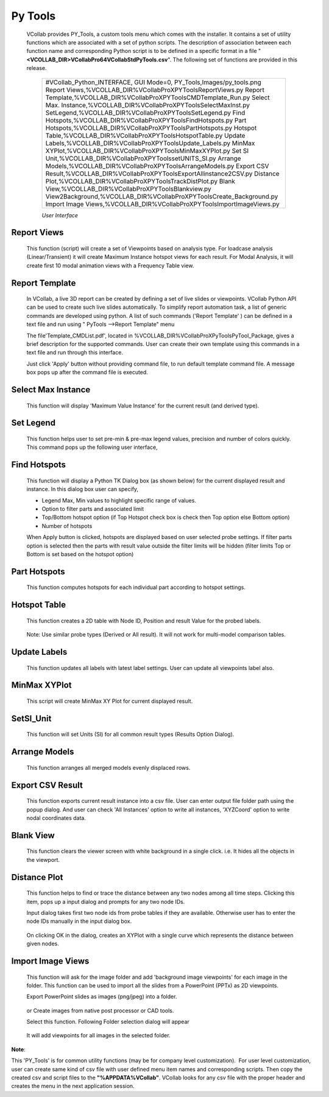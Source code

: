 Py Tools
=========

  VCollab provides PY_Tools, a custom tools menu which comes with the
  installer. It contains a set of utility functions which are associated
  with a set of python scripts.
  The description of association between each function name and
  corresponding Python script is to be defined in a specific format in a
  file "**<VCOLLAB_DIR>\VCollabPro64\VCollabStdPyTools.csv**". The
  following set of functions are provided in this release.

   +------------------------------------------------------------------------------+
   | #VCollab_Python_INTERFACE,                                                   |
   | GUI Mode=0,                                                                  |
   | PY_Tools,Images/py_tools.png                                                 |
   | Report Views,%VCOLLAB_DIR%\VCollabProX\PYTools\ReportViews.py                |
   | Report Template,%VCOLLAB_DIR%\VCollabProX\PYTools\CMDTemplate_Run.py         |
   | Select Max. Instance,%VCOLLAB_DIR%\VCollabProX\PYTools\SelectMaxInst.py      |
   | SetLegend,%VCOLLAB_DIR%\VCollabProX\PYTools\SetLegend.py                     |
   | Find Hotspots,%VCOLLAB_DIR%\VCollabProX\PYTools\FindHotspots.py              |
   | Part Hotspots,%VCOLLAB_DIR%\VCollabProX\PYTools\PartHotspots.py              |
   | Hotspot Table,%VCOLLAB_DIR%\VCollabProX\PYTools\HotspotTable.py              |
   | Update Labels,%VCOLLAB_DIR%\VCollabProX\PYTools\Update_Labels.py             |
   | MinMax XYPlot,%VCOLLAB_DIR%\VCollabProX\PYTools\MinMaxXYPlot.py              |
   | Set SI Unit,%VCOLLAB_DIR%\VCollabProX\PYTools\setUNITS_SI.py                 |
   | Arrange Models,%VCOLLAB_DIR%\VCollabProX\PYTools\ArrangeModels.py            | 
   | Export CSV Result,%VCOLLAB_DIR%\VCollabProX\PYTools\ExportAllinstance2CSV.py |
   | Distance Plot,%VCOLLAB_DIR%\VCollabProX\PYTools\TrackDistPlot.py             |
   | Blank View,%VCOLLAB_DIR%\VCollabProX\PYTools\Blankview.py                    |
   | View2Background,%VCOLLAB_DIR%\VCollabProX\PYTools\Create_Background.py       |
   | Import Image Views,%VCOLLAB_DIR%\VCollabProX\PYTools\ImportImageViews.py     |
   +------------------------------------------------------------------------------+
   
   *User Interface*
   
   |PyToolsMenu|

Report Views
------------

 This function (script) will create a set of Viewpoints based on analysis
 type. For loadcase analysis (Linear/Transient) it will create Maximum
 Instance hotspot views for each result. For Modal Analysis, it will
 create first 10 modal animation views with a Frequency Table view.

   |Report_Views_Results| |Report Views Modal Analysis|

Report Template
---------------

 In VCollab, a live 3D report can be created by defining a set of live slides or viewpoints. VCollab Python API can
 be used to create such live slides automatically. To simplify report automation task, a list of generic commands are developed using python. A list of such
 commands ('Report Template' ) can be defined in a text file and run using " PyTools -->Report Template" menu

 The file'Template_CMDList.pdf', located in %VCOLLAB_DIR%\VCollabProX\PyTools\PyTool_Package, gives a brief description for the supported commands.
 User can create their own template using this commands in a text file and run through this interface.

 |ReportTemplate|

 Just click 'Apply' button without providing command file, to run default template command file.
 A message box pops up after the command file is executed.

 |ReportTemplateNotify|

Select Max Instance
-------------------

 This function will display 'Maximum Value Instance' for the current
 result (and derived type).

   
Set Legend
----------

 This function helps user to set pre-min & pre-max legend values, precision and number of colors quickly. This command pops up the following user interface,

   |SetLegend|

Find Hotspots
-------------

   This function will display a Python TK Dialog box (as shown below)
   for the current displayed result and instance. In this dialog box
   user can specify,

   -  Legend Max, Min values to highlight specific range of values.
   -  Option to filter parts and associated limit
   -  Top/Bottom hotspot option (if Top Hotspot check box is check then
      Top option else Bottom option)
   -  Number of hotspots 

   |Py_Find_Hotspots_panel|

   When Apply button is clicked, hotspots are displayed based on user
   selected probe settings. If filter parts option is selected then the
   parts with result value outside the filter limits will be hidden
   (filter limits Top or Bottom is set based on the hotspot option)

Part Hotspots
-------------

  This function computes hotspots for each individual part according to hotspot settings.


Hotspot Table
-------------

 This function creates a 2D table with Node ID, Position and result Value
 for the probed labels.

     |Hotspot TableExample|

 Note: Use similar probe types (Derived or All result). It will not
 work for multi-model comparison tables.


Update Labels
-------------

 This function updates all labels with latest label settings. User can update all viewpoints label also.

    |UpdateLabels|


MinMax XYPlot
-------------

 This script will create MinMax XY Plot for current displayed result.

   |image1|


SetSI_Unit
----------

 This function will set Units (SI) for all common result types (Results
 Option Dialog).

   |image2|


Arrange Models
--------------

 This function arranges all merged models evenly displaced rows.

   |image4| |Arrange Models in view|


Export CSV Result
-----------------

 This function exports current result instance into a csv file. User can enter output file folder path using the popup dialog.
 And user can check 'All Instances' option to write all instances, 'XYZCoord' option to write nodal coordinates data.

   |ExportCSV|

Blank View
----------

 This function clears the viewer screen with white background in a
 single click. i.e. It hides all the objects in the viewport.

Distance Plot
-------------

 This function helps to find or trace the distance between any two
 nodes among all time steps. Clicking this item, pops up a input dialog and prompts for any two
 node IDs.

 Input dialog takes first two node ids from probe tables if they are
 available. Otherwise user has to enter the node IDs manually in the
 input dialog box.

   |Distance Plot Dialog|

 On clicking OK in the dialog, creates an XYPlot with a single curve
 which represents the distance between given nodes.

   |Distance Plot View|

Import Image Views
------------------

 This function will ask for the image folder and add 'background image
 viewpoints' for each image in the folder. This function can be used to
 import all the slides from a PowerPoint (PPTx) as 2D viewpoints.

 Export PowerPoint slides as images (png/jpeg) into a folder.

   |Import Image Views from PPT|

 or Create images from native post processor or CAD tools.

 Select this function. Following Folder selection dialog will appear

   |Select Folder|

 It will add viewpoints for all images in the selected folder.

   |image3|

    

**Note**:

This 'PY_Tools' is for common utility functions (may be for company
level customization).  For user level customization, user can create
same kind of csv file with user defined menu item names and
corresponding scripts. Then copy the created csv and script files to
the **"%APPDATA%\VCollab\"**. VCollab looks for any csv file with the
proper header and creates the menu in the next application session.

 

 

.. |Py_Tools Menu| image:: JPGImages/Report_Views.png
.. |Report_Views_Results| image:: JPGImages/Report_Hotspot_Views.png
.. |Report Views Modal Analysis| image:: JPGImages/Report_Modal_Views.png
.. |Select Max Instance| image:: JPGImages/Py_Select_Max_Instance.png
.. |Py_Find_Hotspots| image:: JPGImages/Py_Find_Hotspots.png
.. |Py_Find_Hotspots_panel| image:: JPGImages/Py_Find_Hotspots_Panel.png
.. |Hotspot Table| image:: JPGImages/Py_Hotspot_Table.png
.. |Hotspot TableExample| image:: JPGImages/PY_Hotspot_TableExample.png
.. |Min Max XYPlot| image:: JPGImages/Py_MinMaxPlot.png
.. |image1| image:: JPGImages/Py_Min_Max_Plot_View.png
.. |Set SI Unit| image:: JPGImages/Py_Set_SI_Unit.png
.. |image2| image:: JPGImages/Set_SI_Unit_view.png
.. |Import Image Views| image:: JPGImages/Py_ImportImageViews.png
.. |Import Image Views from PPT| image:: JPGImages/Extract_PPTX.png
.. |Select Folder| image:: JPGImages/Select_Folder.png
.. |image3| image:: JPGImages/Import_PPT_Slides.png
.. |Arrange Models| image:: JPGImages/PY_Arrange_Models.png
.. |image4| image:: JPGImages/Arrange_Labels_Py_Dlg.png
.. |Arrange Models in view| image:: JPGImages/Arrange_Models_Viewport.png
.. |Export CSV Result| image:: JPGImages/Py_Export_Result.png
.. |Blank View| image:: JPGImages/Py_Blank_View.png
.. |Result Mask Dialog| image:: JPGImages/Result_Mask_Dlg.png
.. |Distance Plot Dialog| image:: JPGImages/Distance_Plot_Dlg.png
.. |Distance Plot View| image:: JPGImages/Distance_Plot_View.png
.. |PyToolsMenu| image:: JPGImages/Py_Tools_Menu.png
.. |ReportTemplate| image:: JPGImages/PyTools_Report_Template_Dlg.png
.. |ReportTemplateNotify| image:: JPGImages/PyTools_ReportTemplate_Notify.png
.. |SetLegend| image:: JPGImages/PyTools_SetLegend.png
.. |UpdateLabels| image:: JPGImages/PyTools_Update_Labels.png
.. |ExportCSV| image:: JPGImages/PyTools_ExportResult_CSV.png

